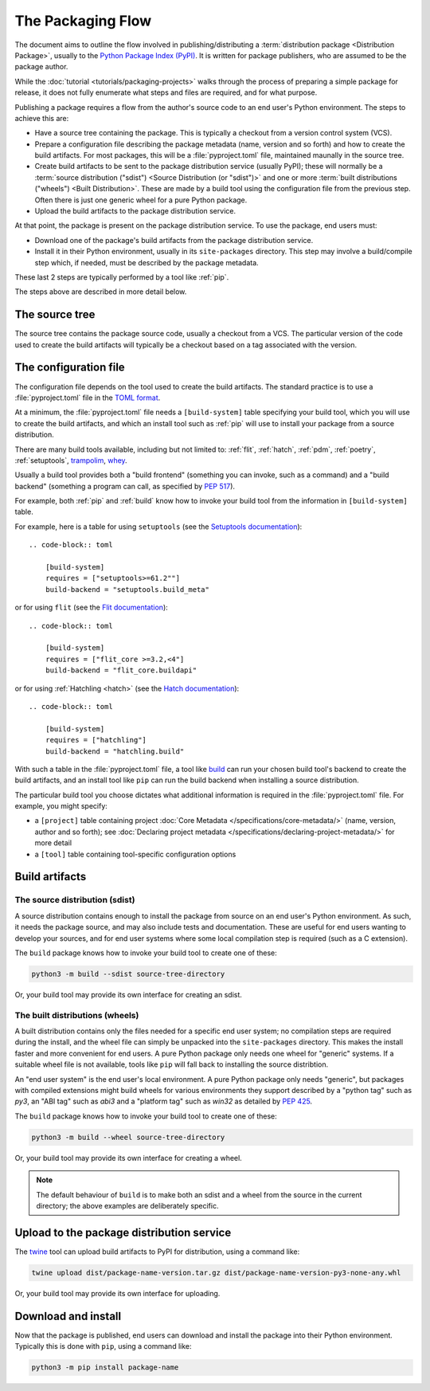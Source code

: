 ==================
The Packaging Flow
==================

The document aims to outline the flow involved in publishing/distributing a
:term:`distribution package <Distribution Package>`, usually to the `Python
Package Index (PyPI)`_. It is written for package publishers, who are assumed
to be the package author.

.. _Python Package Index (PyPI): https://pypi.org/

While the :doc:`tutorial <tutorials/packaging-projects>` walks through the
process of preparing a simple package for release, it does not fully enumerate
what steps and files are required, and for what purpose.

Publishing a package requires a flow from the author's source code to an end
user's Python environment. The steps to achieve this are:

- Have a source tree containing the package. This is typically a checkout from
  a version control system (VCS).

- Prepare a configuration file describing the package metadata (name, version
  and so forth) and how to create the build artifacts. For most packages, this
  will be a :file:`pyproject.toml` file, maintained maunally in the source
  tree.

- Create build artifacts to be sent to the package distribution service 
  (usually PyPI); these will normally be a
  :term:`source distribution ("sdist") <Source Distribution (or "sdist")>`
  and one or more :term:`built distributions ("wheels") <Built Distribution>`.
  These are made by a build tool using the configuration file from the
  previous step. Often there is just one generic wheel for a pure Python
  package.

- Upload the build artifacts to the package distribution service.

At that point, the package is present on the package distribution service.
To use the package, end users must:

- Download one of the package's build artifacts from the package distribution
  service.

- Install it in their Python environment, usually in its ``site-packages``
  directory. This step may involve a build/compile step which, if needed, must
  be described by the package metadata.

These last 2 steps are typically performed by a tool like :ref:`pip`.

The steps above are described in more detail below.

The source tree
===============

The source tree contains the package source code, usually a checkout from a
VCS. The particular version of the code used to create the build artifacts
will typically be a checkout based on a tag associated with the version.

The configuration file
======================

The configuration file depends on the tool used to create the build artifacts.
The standard practice is to use a :file:`pyproject.toml` file in the `TOML
format`_.

.. _TOML format: https://github.com/toml-lang/toml

At a minimum, the :file:`pyproject.toml` file needs a ``[build-system]`` table
specifying your build tool, which you will use to create the build artifacts,
and which an install tool such as :ref:`pip` will use to install your package
from a source distribution.

There are many build tools available, including
but not limited to: :ref:`flit`, :ref:`hatch`, :ref:`pdm`,
:ref:`poetry`, :ref:`setuptools`, `trampolim`_, `whey`_.

.. _trampolim: https://pypi.org/project/trampolim/
.. _whey: https://pypi.org/project/whey/

Usually a build tool provides both
a "build frontend" (something you can invoke, such as a command)
and a "build backend" (something a program can call, as specified by :pep:`517`).

For example, both :ref:`pip` and :ref:`build` know how to invoke your build tool
from the information in ``[build-system]`` table.

For example, here is a table for using ``setuptools`` (see the `Setuptools
documentation`_)::

    .. code-block:: toml

        [build-system]
        requires = ["setuptools>=61.2""]
        build-backend = "setuptools.build_meta"

.. _Setuptools documentation: https://setuptools.pypa.io/en/latest/userguide/index.html

or for using ``flit`` (see the `Flit documentation`_)::

    .. code-block:: toml

        [build-system]
        requires = ["flit_core >=3.2,<4"]
        build-backend = "flit_core.buildapi"

.. _Flit documentation: https://flit.pypa.io/en/latest/

or for using :ref:`Hatchling <hatch>` (see the `Hatch documentation`_)::

    .. code-block:: toml

        [build-system]
        requires = ["hatchling"]
        build-backend = "hatchling.build"

.. _Hatch documentation: https://hatch.pypa.io/latest/

With such a table in the :file:`pyproject.toml` file, a tool like `build`_ can
run your chosen build tool's backend to create the build artifacts, and an install tool
like ``pip`` can run the build backend when installing a source distribution.

.. _build: https://pypi.org/project/build/

The particular build tool you choose dictates what additional information is
required in the :file:`pyproject.toml` file. For example, you might specify:

* a ``[project]`` table containing project
  :doc:`Core Metadata </specifications/core-metadata/>`
  (name, version, author and so forth); see
  :doc:`Declaring project metadata </specifications/declaring-project-metadata/>`
  for more detail

* a ``[tool]`` table containing tool-specific configuration options

Build artifacts
===============

The source distribution (sdist)
-------------------------------

A source distribution contains enough to install the package from source on an
end user's Python environment. As such, it needs the package source, and may
also include tests and documentation. These are useful for end users wanting
to develop your sources, and for end user systems where some local compilation
step is required (such as a C extension).

The ``build`` package knows how to invoke your build tool to create one of
these:

.. code-block:: bash

    python3 -m build --sdist source-tree-directory

Or, your build tool may provide its own interface for creating an sdist.


The built distributions (wheels)
--------------------------------

A built distribution contains only the files needed for a specific end user
system; no compilation steps are required during the install, and the wheel
file can simply be unpacked into the ``site-packages`` directory. This makes
the install faster and more convenient for end users. A pure Python package
only needs one wheel for "generic" systems. If a suitable wheel file is not
available, tools like ``pip`` will fall back to installing the source
distribtion.

An "end user system" is the end user's local environment.
A pure Python package only needs "generic", but packages with
compiled extensions might build wheels for various environments they support
described by a "python tag" such as `py3`, an "ABI tag" such as `abi3`
and a "platform tag" such as `win32` as detailed by :pep:`425`.

The ``build`` package knows how to invoke your build tool to create one of
these:

.. code-block:: bash

    python3 -m build --wheel source-tree-directory

Or, your build tool may provide its own interface for creating a wheel.

.. note::

  The default behaviour of ``build`` is to make both an sdist and a wheel from
  the source in the current directory; the above examples are deliberately
  specific.

Upload to the package distribution service
==========================================

The `twine`_ tool can upload build artifacts to PyPI for distribution, using a
command like:

.. code-block:: bash

    twine upload dist/package-name-version.tar.gz dist/package-name-version-py3-none-any.whl

.. _twine: https://pypi.org/project/twine/

Or, your build tool may provide its own interface for uploading.

Download and install
====================

Now that the package is published, end users can download and install the
package into their Python environment. Typically this is done with ``pip``,
using a command like:

.. code-block:: bash

    python3 -m pip install package-name

.. TODO: Briefly describe typical behavior of using a virtual environment,
.. and maybe link to one or more of:
.. tutorials/installing-packages
.. guides/installing-using-pip-and-virtual-environments
.. guides/installing-stand-alone-command-line-tools.html

.. TODO: Mention poetry, pdm, and pipenv as other methods?